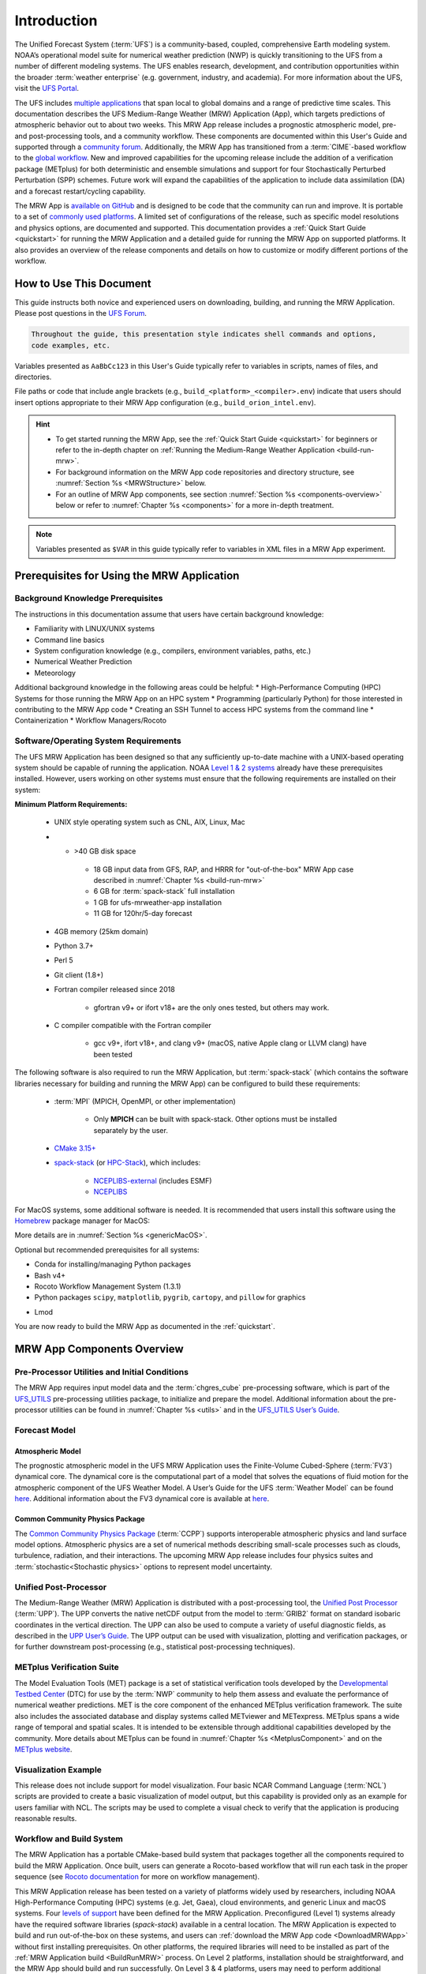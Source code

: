 .. _introduction:

=============
Introduction
=============

The Unified Forecast System (:term:`UFS`) is a community-based, coupled, comprehensive Earth modeling system. NOAA’s operational model suite for numerical weather prediction (NWP) is quickly transitioning to the UFS from a number of different modeling systems. The UFS enables research, development, and contribution opportunities within the broader :term:`weather enterprise` (e.g. government, industry, and academia). For more information about the UFS, visit the `UFS Portal <https://ufscommunity.org/>`__.

The UFS includes `multiple applications <https://ufscommunity.org/science/aboutapps/>`__ that span local to global domains and a range of predictive time scales. This documentation describes the UFS Medium-Range Weather (MRW) Application (App), which targets predictions of atmospheric behavior out to about two weeks. This MRW App release includes a prognostic atmospheric model, pre- and post-processing tools, and a community workflow. These components are documented within this User's Guide and supported through a `community forum <https://forums.ufscommunity.org/>`__. Additionally, the MRW App has transitioned from a :term:`CIME`-based workflow to the `global workflow <https://github.com/NOAA-EMC/global-workflow/>`__. New and improved capabilities for the upcoming release include the addition of a verification package (METplus) for both deterministic and ensemble simulations and support for four Stochastically Perturbed Perturbation (SPP) schemes. Future work will expand the capabilities of the application to include data assimilation (DA) and a forecast restart/cycling capability.

The MRW App is `available on GitHub <https://github.com/ufs-community/ufs-mrweather-app.git>`__ and is designed to be code that the community can run and improve. It is portable to a set of `commonly used platforms <https://github.com/ufs-community/ufs-mrweather-app/wiki/Supported-Platforms-and-Compilers-for-MRW-App>`__. A limited set of configurations of the release, such as specific model resolutions and physics options, are documented and supported. This documentation provides a :ref:`Quick Start Guide <quickstart>` for running the MRW Application and a detailed guide for running the MRW App on supported platforms. It also provides an overview of the release components and details on how to customize or modify different portions of the workflow.

..
   COMMENT: Add: The MRW App v2.0.0 citation is as follows and should be used when presenting results based on research conducted with the App: UFS Development Team. (2022, June __). Unified Forecast System (UFS) Medium-Range Weather (MRW) Application (Version v2.0.0). Zenodo. https://doi.org/.........

..
   COMMENT: Update release number/links; remove reference to "upcoming" release.
   COMMENT: Is the "future work" section accurate?
   COMMENT: Add v2.0.0 wiki page!

How to Use This Document
========================

This guide instructs both novice and experienced users on downloading, building, and running the MRW Application. Please post questions in the `UFS Forum <https://forums.ufscommunity.org/>`__.

.. code-block:: console

   Throughout the guide, this presentation style indicates shell commands and options, 
   code examples, etc.

Variables presented as ``AaBbCc123`` in this User's Guide typically refer to variables in scripts, names of files, and directories.

File paths or code that include angle brackets (e.g., ``build_<platform>_<compiler>.env``) indicate that users should insert options appropriate to their MRW App configuration (e.g., ``build_orion_intel.env``). 

..
   COMMENT: Change examples to be MRW-specific.

.. hint:: 
   * To get started running the MRW App, see the :ref:`Quick Start Guide <quickstart>` for beginners or refer to the in-depth chapter on :ref:`Running the Medium-Range Weather Application <build-run-mrw>`. 
   * For background information on the MRW App code repositories and directory structure, see :numref:`Section %s <MRWStructure>` below. 
   * For an outline of MRW App components, see section :numref:`Section %s <components-overview>` below or refer to :numref:`Chapter %s <components>` for a more in-depth treatment.

.. note::

   Variables presented as ``$VAR`` in this guide typically refer to variables in XML files
   in a MRW App experiment. 

..
   COMMENT: Remove note?

.. _MRWPrerequisites:

Prerequisites for Using the MRW Application
===============================================

Background Knowledge Prerequisites
--------------------------------------

The instructions in this documentation assume that users have certain background knowledge: 

* Familiarity with LINUX/UNIX systems
* Command line basics
* System configuration knowledge (e.g., compilers, environment variables, paths, etc.)
* Numerical Weather Prediction
* Meteorology

..
   COMMENT: Add subpoints!

Additional background knowledge in the following areas could be helpful:
* High-Performance Computing (HPC) Systems for those running the MRW App on an HPC system
* Programming (particularly Python) for those interested in contributing to the MRW App code
* Creating an SSH Tunnel to access HPC systems from the command line
* Containerization
* Workflow Managers/Rocoto

..
   COMMENT: Eliminate containerization?


Software/Operating System Requirements
-----------------------------------------
The UFS MRW Application has been designed so that any sufficiently up-to-date machine with a UNIX-based operating system should be capable of running the application. NOAA `Level 1 & 2 systems <https://github.com/ufs-community/ufs-mrweather-app/wiki/Supported-Platforms-and-Compilers-for-MRW-App>`__ already have these prerequisites installed. However, users working on other systems must ensure that the following requirements are installed on their system: 

**Minimum Platform Requirements:**

   * UNIX style operating system such as CNL, AIX, Linux, Mac

   ..
      COMMENT: Does it need to be POSIX-compliant, too, as /wSRW, or is that implied? 

   * * >40 GB disk space

      * 18 GB input data from GFS, RAP, and HRRR for "out-of-the-box" MRW App case described in :numref:`Chapter %s <build-run-mrw>`
      * 6 GB for :term:`spack-stack` full installation
      * 1 GB for ufs-mrweather-app installation
      * 11 GB for 120hr/5-day forecast 
   
   * 4GB memory (25km domain)

   ..
      COMMENT: CHANGE/REVISE all numbers above to correspond to MRW!!!
      COMMENT: How large is basic input data for out-of-the-box case? 
      COMMENT: Where does data come from for out-of-the-box case? Probs no RAP or HRRR...
      COMMENT: How much disk space required for spack-stack? For ufs-mrweather-app installation? For forecast? 

   * Python 3.7+

   * Perl 5

   * Git client (1.8+)

   * Fortran compiler released since 2018

      * gfortran v9+ or ifort v18+ are the only ones tested, but others may work.

   * C compiler compatible with the Fortran compiler

      * gcc v9+, ifort v18+, and clang v9+ (macOS, native Apple clang or LLVM clang) have been tested

   ..
      COMMENT: Should it be C AND C++???
      COMMENT: Have all of these versions been tested...?

The following software is also required to run the MRW Application, but :term:`spack-stack` (which contains the software libraries necessary for building and running the MRW App) can be configured to build these requirements:

   * :term:`MPI` (MPICH, OpenMPI, or other implementation)

      * Only **MPICH** can be built with spack-stack. Other options must be installed separately by the user. 
   
   * `CMake 3.15+ <http://www.cmake.org/>`__

   ..
      COMMENT: Check that this is the case for spack-stack, not just HPC-Stack.

   * `spack-stack <https://github.com/NOAA-EMC/spack-stack>`__ (or `HPC-Stack <https://github.com/NOAA-EMC/hpc-stack>`__), which includes:

      * `NCEPLIBS-external <https://github.com/NOAA-EMC/NCEPLIBS-external>`__ (includes ESMF)
      * `NCEPLIBS <https://github.com/NOAA-EMC/NCEPLIBS>`__

   ..
      COMMENT: Are more software packages required? Should NCEPLIBS, etc. be listed at all???
      COMMENT: Are all of these version numbers up to date?

For MacOS systems, some additional software is needed. It is recommended that users install this software using the `Homebrew <https://brew.sh/>`__ package manager for MacOS:

..
   COMMENT: ADD MacOS-specific software here!!!

More details are in :numref:`Section %s <genericMacOS>`.

..
   COMMENT: Change above to reflect spack-stack details and/or integrate spack-stack docs.

Optional but recommended prerequisites for all systems:

* Conda for installing/managing Python packages
* Bash v4+
* Rocoto Workflow Management System (1.3.1)
* Python packages ``scipy``, ``matplotlib``, ``pygrib``, ``cartopy``, and ``pillow`` for graphics

..
   COMMENT: Are these packages need for graphics in MRW? or just SRW?

* Lmod

You are now ready to build the MRW App as documented in the :ref:`quickstart`.


.. _components-overview:

MRW App Components Overview 
==============================

Pre-Processor Utilities and Initial Conditions
------------------------------------------------

The MRW App requires input model data and the :term:`chgres_cube` pre-processing software, which is part of the `UFS_UTILS <https://github.com/ufs-community/UFS_UTILS>`__ pre-processing utilities package, to initialize and prepare the model. Additional information about the pre-processor utilities can be found in :numref:`Chapter %s <utils>` and in the `UFS_UTILS User’s Guide <https://noaa-emcufs-utils.readthedocs.io/en/ufs-v2.0.0/>`__.

..
   COMMENT: Check links for paragraph above. 

Forecast Model
--------------------

Atmospheric Model
^^^^^^^^^^^^^^^^^^^^^^
The prognostic atmospheric model in the UFS MRW Application uses the Finite-Volume Cubed-Sphere
(:term:`FV3`) dynamical core. The dynamical core is the computational part of a model that solves the equations of fluid motion for the atmospheric component of the UFS Weather Model. A User’s Guide for the UFS :term:`Weather Model` can be found `here <https://ufs-weather-model.readthedocs.io/en/ufs-v2.0.0/>`__. Additional information about the FV3 dynamical core is available at `here <https://noaa-emc.github.io/FV3_Dycore_ufs-v1.1.0/html/index.html>`__.

Common Community Physics Package
^^^^^^^^^^^^^^^^^^^^^^^^^^^^^^^^^^^^^

The `Common Community Physics Package <https://dtcenter.org/community-code/common-community-physics-package-ccpp>`_ (:term:`CCPP`) supports interoperable atmospheric physics and land surface model options. Atmospheric physics are a set of numerical methods describing small-scale processes such as clouds, turbulence, radiation, and their interactions. The upcoming MRW App release includes four physics suites and :term:`stochastic<Stochastic physics>` options to represent model uncertainty. 

..
   COMMENT: It seems like all but the GFS v16 are designed only for high resolution grids... so why are we including them with this release? It seems like GFS v16 would be more appropriate for the MRW App.

Unified Post-Processor
-------------------------

The Medium-Range Weather (MRW) Application is distributed with a post-processing tool, the `Unified Post Processor <https://dtcenter.org/community-code/unified-post-processor-upp>`__ (:term:`UPP`). The UPP converts the native netCDF output from the model to :term:`GRIB2` format on standard isobaric coordinates in the vertical direction. The UPP can also be used to compute a variety of useful diagnostic fields, as described in the `UPP User’s Guide <https://upp.readthedocs.io/en/upp-v9.0.0/>`__. The UPP output can be used with visualization, plotting and verification packages, or for further downstream post-processing (e.g., statistical post-processing techniques).

.. _MetplusComponent:

METplus Verification Suite
------------------------------

The Model Evaluation Tools (MET) package is a set of statistical verification tools developed by the `Developmental Testbed Center <https://dtcenter.org/>`__ (DTC) for use by the :term:`NWP` community to help them assess and evaluate the performance of numerical weather predictions. MET is the core component of the enhanced METplus verification framework. The suite also includes the associated database and display systems called METviewer and METexpress. METplus spans a wide range of temporal and spatial scales. It is intended to be extensible through additional capabilities developed by the community. More details about METplus can be found in :numref:`Chapter %s <MetplusComponent>` and on the `METplus website <https://dtcenter.org/community-code/metplus>`__.

Visualization Example
--------------------------

This release does not include support for model visualization. Four basic NCAR Command Language (:term:`NCL`) scripts are provided to create a basic visualization of model output, but this capability is provided only as an example for users familiar with NCL. The scripts may be used to complete a visual check to verify that the application is producing reasonable results.

..
   COMMENT: Is this still true?

Workflow and Build System
------------------------------

The MRW Application has a portable CMake-based build system that packages together all the components required to build the MRW Application. Once built, users can generate a Rocoto-based workflow that will run each task in the proper sequence (see `Rocoto documentation <https://github.com/christopherwharrop/rocoto/wiki/Documentation>`__ for more on workflow management). 

..
   COMMENT: Is Linux/Mac still supported? Seems like we're not testing it...

This MRW Application release has been tested on a variety of platforms widely used by researchers, including NOAA High-Performance Computing (HPC) systems (e.g. Jet, Gaea), cloud environments, and generic Linux and macOS systems. Four `levels of support <https://github.com/ufs-community/ufs-mrweather-app/wiki/Supported-Platforms-and-Compilers-for-MRW-App>`_ have been defined for the MRW Application. Preconfigured (Level 1) systems already have the required software libraries (*spack-stack*) available in a central location. The MRW Application is expected to build and run out-of-the-box on these systems, and users can :ref:`download the MRW App code <DownloadMRWApp>` without first installing prerequisites. On other platforms, the required libraries will need to be installed as part of the :ref:`MRW Application build <BuildRunMRW>` process. On Level 2 platforms, installation should be straightforward, and the MRW App should build and run successfully. On Level 3 & 4 platforms, users may need to perform additional troubleshooting since little or no pre-release testing has been conducted on these systems.

..
   COMMENT: What about Level 2 systems?!

.. _MRWStructure:

Code Repositories and Directory Structure
=========================================

.. _HierarchicalRepoStr:

Hierarchical Repository Structure
-----------------------------------

..
   COMMENT: Update this from code repos dirs doc!


User Support, Documentation, and Contributing Development
===========================================================
A `forum-based online support system <https://forums.ufscommunity.org>`__ with topical sections
provides a centralized location for UFS users and developers to post questions and exchange information. The forum complements the distributed documentation, summarized here for ease of use.

.. table::  Centralized list of documentation

   +----------------------------+---------------------------------------------------------------------------------+
   | **Documentation**          | **Location**                                                                    |
   +============================+=================================================================================+
   | MRW App v2.0               | https://ufs-mrweather-app.readthedocs.io/en/ufs-v1.1.0                          |
   | User's Guide               |                                                                                 |
   +----------------------------+---------------------------------------------------------------------------------+
   | chgres_cube User's Guide   | https://ufs-utils.readthedocs.io/en/ufs-v1.1.0                                  |
   +----------------------------+---------------------------------------------------------------------------------+
   | UFS Weather Model v2.0     | https://ufs-weather-model.readthedocs.io/en/ufs-v1.1.0                          |
   | User's Guide               |                                                                                 |
   +----------------------------+---------------------------------------------------------------------------------+
   | FV3 Documentation          | https://noaa-emc.github.io/FV3_Dycore_ufs-v1.1.0/html/index.html                |
   +----------------------------+---------------------------------------------------------------------------------+
   | CCPP Scientific            | https://dtcenter.org/GMTB/v4.1.0/sci_doc                                        |
   | Documentation              |                                                                                 |
   +----------------------------+---------------------------------------------------------------------------------+
   | CCPP Technical             | https://ccpp-techdoc.readthedocs.io/en/v4.1.0                                   |
   | Documentation              |                                                                                 |
   +----------------------------+---------------------------------------------------------------------------------+
   | Stochastic Physics         | https://stochastic-physics.readthedocs.io/en/ufs-v1.1.0                         |
   | User's Guide               |                                                                                 |
   +----------------------------+---------------------------------------------------------------------------------+
   | ESMF manual                | http://www.earthsystemmodeling.org/esmf_releases/public/ESMF_8_0_0/ESMF_refdoc  |
   +----------------------------+---------------------------------------------------------------------------------+
   | Common Infrastructure for  | http://esmci.github.io/cime/versions/ufs_release_v1.1/html/index.html           |
   | Modeling the Earth         |                                                                                 |
   +----------------------------+---------------------------------------------------------------------------------+
   | Unified Post Processor     | https://upp.readthedocs.io/en/ufs-v1.1.0                                        |
   +----------------------------+---------------------------------------------------------------------------------+

..
   COMMENT: Update version numbers/links!

The UFS community is encouraged to contribute to the development effort of all related
utilities, model code, and infrastructure. Users can post issues in the related GitHub repositories to report bugs or to announce upcoming contributions to the code base. For code to be accepted in the authoritative repositories, users must follow the code management rules of each UFS component repository, which are outlined in the respective User's Guides listed in :numref:`Table %s <list_of_documentation>`. In particular, innovations involving the UFS Weather Model need to be tested using the regression tests described in its User’s Guide. These tests are part of the
official NOAA policy on accepting innovations into its code base, whereas the MRW App end-to-end tests
are meant as a sanity check for users.

..
   COMMENT: Revise this to better reflect WE2E test purposes. 

Future Direction
================
Users can expect to see incremental improvements and additional capabilities in upcoming releases of the MRW Application to enhance research opportunities and support operational forecast implementations. 

Planned advancements include addition of: 

   * component models for other Earth domains (such as oceans and sea ice)
   * cycled data assimilation for model initialization
   * expansion of supported platforms

..
   COMMENT: Are these up-to-date/accurate? Are any other enhancements in the works for future MRW releases? That GO-CART thing, for example?

.. bibliography:: references.bib

